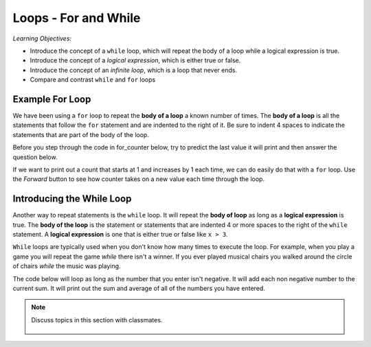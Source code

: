 ..  Copyright (C)  Mark Guzdial, Barbara Ericson, Briana Morrison
    Permission is granted to copy, distribute and/or modify this document
    under the terms of the GNU Free Documentation License, Version 1.3 or
    any later version published by the Free Software Foundation; with
    Invariant Sections being Forward, Prefaces, and Contributor List,
    no Front-Cover Texts, and no Back-Cover Texts.  A copy of the license
    is included in the section entitled "GNU Free Documentation License".

.. 	qnum::
	:start: 1
	:prefix: csp-8-1-
	
.. highlight:: java
   :linenothreshold: 4
   
	
Loops - For and While
=======================

*Learning Objectives:*

- Introduce the concept of a ``while`` loop, which will repeat the body of a loop while a logical expression is true.
- Introduce the concept of a *logical expression*, which is either true or false.
- Introduce the concept of an *infinite loop*, which is a loop that never ends.
- Compare and contrast ``while`` and ``for`` loops

..	index:
	single: while
	single: body of a loop
	single: logical expression
	pair: statements; while
	pair: statements; for
	pair: loop: while
	pair: loop: for
	
Example For Loop
-----------------

We have been using a ``for`` loop to repeat the **body of a loop** a known number of times.  The **body of a loop** is all the statements that follow the ``for`` statement and are indented to the right of it.  Be sure to indent 4 spaces to indicate the statements that are part of the body of the loop.

Before you step through the code in for_counter below, try to predict the last value it will print and then answer the question below.

.. mchoice:: 8_1_1_For_Counter_Q1
		  :answer_a: 9
		  :answer_b: 10
		  :answer_c: 11
		  :correct: a
		  :feedback_a: A range goes from a starting point to one <i>less</i> than the ending point. If we want to count to 10, use range(1,11).
		  :feedback_b: The range doesn't include the end value.  It stops at one before the last value.
		  :feedback_c: In fact, it doesn't even get to 10! Try it.

	   	  What is the last value that will be printed when the code below executes?
	   	  
If we want to print out a count that starts at 1 and increases by 1 each time, we can do easily do that with a ``for`` loop.  Use the *Forward* button to see how counter takes on a new value each time through the loop.

.. codelens:: for_counter

	for counter in range(1,10):
	    print(counter)

	   	  
Introducing the While Loop
----------------------------

Another way to repeat statements is the ``while`` loop.  It will repeat the **body of loop** as long as a **logical expression** is true.  The **body of the loop** is the statement or statements that are indented 4 or more spaces to the right of the ``while`` statement.   A **logical expression** is one that is either true or false like ``x > 3``.  

``While`` loops are typically used when you don't know how many times to execute the loop.  For example, when you play a game you will repeat the game *while* there isn't a winner.  If you ever played musical chairs you walked around the circle of chairs *while* the music was playing.

The code below will loop as long as the number that you enter isn't negative.  It will add each non negative number to the current sum.  It will print out the sum and average of all of the numbers you have entered.

.. activecode:: while_input
	
    sum = 0
    count = 0
    message = "Enter an integer or a negative number to stop"
    value = input(message)
    while int(value) > 0:
        print("You entered " + value)
        sum = sum + int(value)
        count = count + 1
        value = input(message)
    print("The sum is: " + str(sum) + 
          " the average is: " + str(sum / count))
    
.. mchoice:: 8_1_2_While_Input1
		  :answer_a: 3
		  :answer_b: 4
		  :answer_c: 5
		  :answer_d: 6
		  :correct: b
		  :feedback_a: All the statements that are indented 4 spaces to the right of the <code>while</code> are part of the body of the loop.
		  :feedback_b: There are four statements that are indented 4 spaces to the right of the <code>while</code> statement, so there are four statements in the body of this loop.
		  :feedback_c: Is the <code>print(message)</code> line indented 4 spaces to the right of the <code>while</code>? If not it is not part of the body of the loop.
		  :feedback_d: While line 11 is indented this is just to allow the print statement to take up more than one line.  The print statement is not indented so the body of the loop contains just 4 lines.

	   	  How many lines are in the body of the ``while`` loop in while_input above?
	   	  
.. mchoice:: 8_1_2_While_InputError
		  :answer_a: It prints the sum is 0 and the average is 0.
		  :answer_b: It prints a message that it can't divide by 0.  
		  :answer_c: There is an error.
		  :correct: c
		  :feedback_a: Do you see code to do this in the program?
		  :feedback_b: This might be nice, but is that what happens?
		  :feedback_c: You will get a ZeroDivisionError since you can't divide by zero.
		  
	   	  What happens if you enter a negative number as the first input to the code above?

.. note::

    Discuss topics in this section with classmates. 

      .. disqus::
          :shortname: studentcsp
          :identifier: studentcsp_8_1